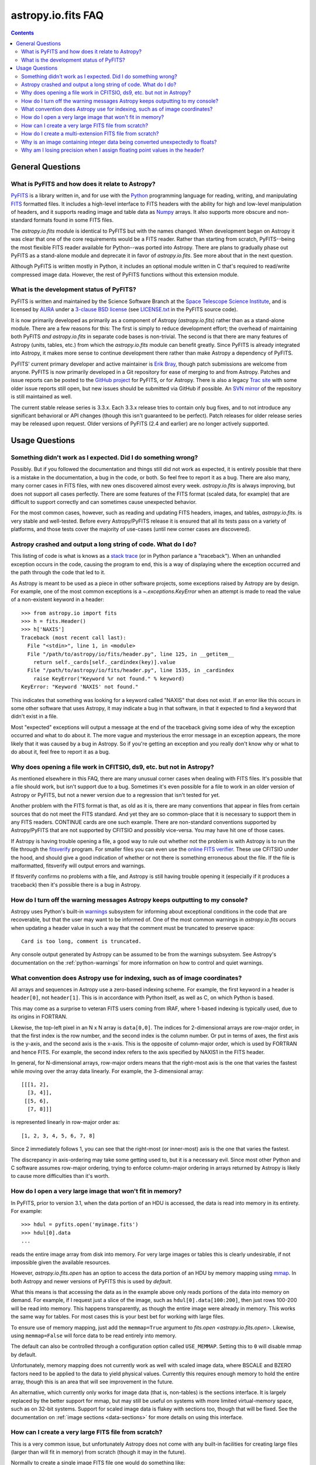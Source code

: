 .. doctest-skip-all

.. _io-fits-faq:

astropy.io.fits FAQ
-------------------

.. contents::

General Questions
^^^^^^^^^^^^^^^^^

What is PyFITS and how does it relate to Astropy?
"""""""""""""""""""""""""""""""""""""""""""""""""

PyFITS_ is a library written in, and for use with the Python_ programming
language for reading, writing, and manipulating FITS_ formatted files.  It
includes a high-level interface to FITS headers with the ability for high and
low-level manipulation of headers, and it supports reading image and table
data as Numpy_ arrays.  It also supports more obscure and non-standard formats
found in some FITS files.

The `astropy.io.fits` module is identical to PyFITS but with the names changed.
When development began on Astropy it was clear that one of the core
requirements would be a FITS reader.  Rather than starting from scratch,
PyFITS--being the most flexible FITS reader available for Python--was ported
into Astropy.  There are plans to gradually phase out PyFITS as a stand-alone
module and deprecate it in favor of `astropy.io.fits`.  See more about that in
the next question.

Although PyFITS is written mostly in Python, it includes an optional module
written in C that's required to read/write compressed image data.  However,
the rest of PyFITS functions without this extension module.

.. _PyFITS: http://www.stsci.edu/institute/software_hardware/pyfits
.. _Python: http://www.python.org
.. _FITS: http://fits.gsfc.nasa.gov/
.. _Numpy: http://numpy.scipy.org/


What is the development status of PyFITS?
"""""""""""""""""""""""""""""""""""""""""

PyFITS is written and maintained by the Science Software Branch at the `Space
Telescope Science Institute`_, and is licensed by AURA_ under a `3-clause BSD
license`_ (see `LICENSE.txt`_ in the PyFITS source code).

It is now primarily developed as primarily as a component of Astropy
(`astropy.io.fits`) rather than as a stand-alone module.  There are a few
reasons for this: The first is simply to reduce development effort; the
overhead of maintaining both PyFITS *and* `astropy.io.fits` in separate code
bases is non-trivial.  The second is that there are many features of Astropy
(units, tables, etc.) from which the `astropy.io.fits` module can benefit
greatly.  Since PyFITS is already integrated into Astropy, it makes more sense
to continue development there rather than make Astropy a dependency of PyFITS.

PyFITS' current primary developer and active maintainer is `Erik Bray`_, though
patch submissions are welcome from anyone.  PyFITS is now primarily developed
in a Git repository for ease of merging to and from Astropy.  Patches and issue
reports can be posted to the `GitHub project`_ for PyFITS, or for Astropy.
There is also a legacy `Trac site`_ with some older issue reports still open,
but new issues should be submitted via GitHub if possible.  An `SVN mirror`_ of
the repository is still maintained as well.

The current stable release series is 3.3.x.  Each 3.3.x release tries to
contain only bug fixes, and to not introduce any significant behavioral or API
changes (though this isn't guaranteed to be perfect).  Patch releases for older
release series may be released upon request.  Older versions of PyFITS (2.4 and
earlier) are no longer actively supported.

.. _Space Telescope Science Institute: http://www.stsci.edu/
.. _AURA: http://www.aura-astronomy.org/
.. _3-clause BSD license: http://en.wikipedia.org/wiki/BSD_licenses#3-clause_license_.28.22New_BSD_License.22_or_.22Modified_BSD_License.22.29
.. _LICENSE.txt: https://aeon.stsci.edu/ssb/trac/pyfits/browser/trunk/LICENSE.txt
.. _Erik Bray: mailto:embray@stsci.edu
.. _Trac site: https://aeon.stsci.edu/ssb/trac/pyfits/
.. _SVN mirror: https://aeon.stsci.edu/ssb/svn/pyfits/
.. _GitHub project: https://github.com/spacetelescope/PyFITS


Usage Questions
^^^^^^^^^^^^^^^

Something didn't work as I expected.  Did I do something wrong?
"""""""""""""""""""""""""""""""""""""""""""""""""""""""""""""""

Possibly.  But if you followed the documentation and things still did not work
as expected, it is entirely possible that there is a mistake in the
documentation, a bug in the code, or both.  So feel free to report it as a bug.
There are also many, many corner cases in FITS files, with new ones discovered
almost every week.  `astropy.io.fits` is always improving, but does not support
all cases perfectly.  There are some features of the FITS format (scaled data,
for example) that are difficult to support correctly and can sometimes cause
unexpected behavior.

For the most common cases, however, such as reading and updating FITS headers,
images, and tables, `astropy.io.fits`. is very stable and well-tested.  Before
every Astropy/PyFITS release it is ensured that all its tests pass on a variety
of platforms, and those tests cover the majority of use-cases (until new corner
cases are discovered).


Astropy crashed and output a long string of code.  What do I do?
""""""""""""""""""""""""""""""""""""""""""""""""""""""""""""""""

This listing of code is what is knows as a `stack trace`_ (or in Python
parlance a "traceback").  When an unhandled exception occurs in the code,
causing the program to end, this is a way of displaying where the exception
occurred and the path through the code that led to it.

As Astropy is meant to be used as a piece in other software projects, some
exceptions raised by Astropy are by design.  For example, one of the most
common exceptions is a `~.exceptions.KeyError` when an attempt is made to read
the value of a non-existent keyword in a header::

    >>> from astropy.io import fits
    >>> h = fits.Header()
    >>> h['NAXIS']
    Traceback (most recent call last):
      File "<stdin>", line 1, in <module>
      File "/path/to/astropy/io/fits/header.py", line 125, in __getitem__
        return self._cards[self._cardindex(key)].value
      File "/path/to/astropy/io/fits/header.py", line 1535, in _cardindex
        raise KeyError("Keyword %r not found." % keyword)
    KeyError: "Keyword 'NAXIS' not found."

This indicates that something was looking for a keyword called "NAXIS" that
does not exist.  If an error like this occurs in some other software that uses
Astropy, it may indicate a bug in that software, in that it expected to find a
keyword that didn't exist in a file.

Most "expected" exceptions will output a message at the end of the traceback
giving some idea of why the exception occurred and what to do about it.  The
more vague and mysterious the error message in an exception appears, the more
likely that it was caused by a bug in Astropy.  So if you're getting an
exception and you really don't know why or what to do about it, feel free to
report it as a bug.

.. _stack trace: http://en.wikipedia.org/wiki/Stack_trace


Why does opening a file work in CFITSIO, ds9, etc. but not in Astropy?
""""""""""""""""""""""""""""""""""""""""""""""""""""""""""""""""""""""

As mentioned elsewhere in this FAQ, there are many unusual corner cases when
dealing with FITS files.  It's possible that a file should work, but isn't
support due to a bug.  Sometimes it's even possible for a file to work in an
older version of Astropy or PyFITS, but not a newer version due to a regression
that isn't tested for yet.

Another problem with the FITS format is that, as old as it is, there are many
conventions that appear in files from certain sources that do not meet the FITS
standard.  And yet they are so common-place that it is necessary to support
them in any FITS readers.  CONTINUE cards are one such example.  There are
non-standard conventions supported by Astropy/PyFITS that are not supported by
CFITSIO and possibly vice-versa.  You may have hit one of those cases.

If Astropy is having trouble opening a file, a good way to rule out whether not
the problem is with Astropy is to run the file through the `fitsverify`_
program.  For smaller files you can even use the `online FITS verifier`_.
These use CFITSIO under the hood, and should give a good indication of whether
or not there is something erroneous about the file.  If the file is
malformatted, fitsverify will output errors and warnings.

If fitsverify confirms no problems with a file, and Astropy is still having
trouble opening it (especially if it produces a traceback) then it's possible
there is a bug in Astropy.

.. _fitsverify: http://heasarc.gsfc.nasa.gov/docs/software/ftools/fitsverify/
.. _online FITS verifier: http://fits.gsfc.nasa.gov/fits_verify.html


How do I turn off the warning messages Astropy keeps outputting to my console?
""""""""""""""""""""""""""""""""""""""""""""""""""""""""""""""""""""""""""""""

Astropy uses Python's built-in `warnings`_ subsystem for informing about
exceptional conditions in the code that are recoverable, but that the user may
want to be informed of.  One of the most common warnings in `astropy.io.fits`
occurs when updating a header value in such a way that the comment must be
truncated to preserve space::

    Card is too long, comment is truncated.

Any console output generated by Astropy can be assumed to be from the warnings
subsystem.  See Astropy's documentation on the :ref:`python-warnings` for more
information on how to control and quiet warnings.

.. _warnings: http://docs.python.org/library/warnings.html


What convention does Astropy use for indexing, such as of image coordinates?
""""""""""""""""""""""""""""""""""""""""""""""""""""""""""""""""""""""""""""

All arrays and sequences in Astropy use a zero-based indexing scheme.  For
example, the first keyword in a header is ``header[0]``, not ``header[1]``.
This is in accordance with Python itself, as well as C, on which Python is
based.

This may come as a surprise to veteran FITS users coming from IRAF, where
1-based indexing is typically used, due to its origins in FORTRAN.

Likewise, the top-left pixel in an N x N array is ``data[0,0]``.  The indices
for 2-dimensional arrays are row-major order, in that the first index is the
row number, and the second index is the column number.  Or put in terms of
axes, the first axis is the y-axis, and the second axis is the x-axis.  This is
the opposite of column-major order, which is used by FORTRAN and hence FITS.
For example, the second index refers to the axis specified by NAXIS1 in the
FITS header.

In general, for N-dimensional arrays, row-major orders means that the
right-most axis is the one that varies the fastest while moving over the
array data linearly.  For example, the 3-dimensional array::

    [[[1, 2],
      [3, 4]],
     [[5, 6],
      [7, 8]]]

is represented linearly in row-major order as::

    [1, 2, 3, 4, 5, 6, 7, 8]

Since 2 immediately follows 1, you can see that the right-most (or inner-most)
axis is the one that varies the fastest.

The discrepancy in axis-ordering may take some getting used to, but it is a
necessary evil.  Since most other Python and C software assumes row-major
ordering, trying to enforce column-major ordering in arrays returned by Astropy
is likely to cause more difficulties than it's worth.


How do I open a very large image that won't fit in memory?
""""""""""""""""""""""""""""""""""""""""""""""""""""""""""

In PyFITS, prior to version 3.1, when the data portion of an HDU is accessed,
the data is read into memory in its entirety.  For example::

    >>> hdul = pyfits.open('myimage.fits')
    >>> hdul[0].data
    ...

reads the entire image array from disk into memory.  For very large images or
tables this is clearly undesirable, if not impossible given the available
resources.

However, `astropy.io.fits.open` has an option to access the data portion of an
HDU by memory mapping using `mmap`_.  In both Astropy and newer versions of
PyFITS this is used by *default*.

What this means is that accessing the data as in the example above only reads
portions of the data into memory on demand.  For example, if I request just a
slice of the image, such as ``hdul[0].data[100:200]``, then just rows 100-200
will be read into memory.  This happens transparently, as though the entire
image were already in memory.  This works the same way for tables.  For most
cases this is your best bet for working with large files.

To ensure use of memory mapping, just add the ``memmap=True`` argument to
`fits.open <astropy.io.fits.open>`.  Likewise, using ``memmap=False`` will
force data to be read entirely into memory.


The default can also be controlled through a configuration option called
``USE_MEMMAP``.  Setting this to ``0`` will disable mmap by default.

Unfortunately, memory mapping does not currently work as well with scaled
image data, where BSCALE and BZERO factors need to be applied to the data to
yield physical values.  Currently this requires enough memory to hold the
entire array, though this is an area that will see improvement in the future.

An alternative, which currently only works for image data (that is, non-tables)
is the sections interface.  It is largely replaced by the better support for
mmap, but may still be useful on systems with more limited virtual-memory
space, such as on 32-bit systems.  Support for scaled image data is flakey with
sections too, though that will be fixed.  See the documentation on :ref:`image
sections <data-sections>` for more details on using this interface.

.. _mmap: http://en.wikipedia.org/wiki/Mmap


How can I create a very large FITS file from scratch?
"""""""""""""""""""""""""""""""""""""""""""""""""""""

This is a very common issue, but unfortunately Astropy does not come with any
built-in facilities for creating large files (larger than will fit in memory)
from scratch (though it may in the future).

Normally to create a single image FITS file one would do something like::

    >>> import numpy
    >>> from astropy.io import fits
    >> data = numpy.zeros((40000, 40000), dtype=numpy.float64)
    >> hdu = fits.PrimaryHDU(data=data)
    >> hdu.writeto('large.fits')

However, a 40000 x 40000 array of doubles is nearly twelve gigabytes!  Most
systems won't be able to create that in memory just to write out to disk.  In
order to create such a large file efficiently requires a little extra work,
and a few assumptions.

First, it is helpful to anticipate about how large (as in, how many keywords)
the header will have in it.  FITS headers must be written in 2880 byte
blocks--large enough for 36 keywords per block (including the END keyword in
the final block).  Typical headers have somewhere between 1 and 4 blocks,
though sometimes more.

Since the first thing we write to a FITS file is the header, we want to write
enough header blocks so that there is plenty of padding in which to add new
keywords without having to resize the whole file.  Say you want the header to
use 4 blocks by default.  Then, excluding the END card which Astropy will add
automatically, create the header and pad it out to 36 * 4 cards like so::

    >>> data = numpy.zeros((100, 100), dtype=numpy.float64)
    # This is a stub array that we'll be using the initialize the HDU; its
    # exact size is irrelevant, as long as it has the desired number of
    # dimensions
    >>> hdu = fits.PrimaryHDU(data=data)
    >>> header = hdu.header
    >>> while len(header) < (36 * 4 - 1):
    ...     header.append()  # Adds a blank card to the end

Now adjust the NAXISn keywords to the desired size of the array, and write
*only* the header out to a file.  Using the ``hdu.writeto()`` method will
cause Astropy to "helpfully" reset the NAXISn keywords to match the size of the
dummy array.  That is because it works hard to ensure that only valid FITS
files are written.  Instead, we can write *just* the header to a file using
the `Header.tofile <astropy.io.fits.Header.tofile>` method::

    >>> header['NAXIS1'] = 40000
    >>> header['NAXIS2'] = 40000
    >>> header.tofile('large.fits')

Finally, we need to grow out the end of the file to match the length of the
data (plus the length of the header).  This can be done very efficiently on
most systems by seeking past the end of the file and writing a single byte,
like so::

    >>> with open('large.fits', 'rb+') as fobj:
    ...     # Seek past the length of the header, plus the length of the
    ...     # Data we want to write.
    ...     # The -1 is to account for the final byte taht we are about to
    ...     # write:
    ...     fobj.seek(len(header.tostring()) + (40000 * 40000 * 8) - 1)
    ...     fobj.write('\0')

On modern operating systems this will cause the file (past the header) to be
filled with zeros out to the ~12GB needed to hold a 40000 x 40000 image.  On
filesystems that support sparse file creation (most Linux filesystems, but not
the HFS+ filesystem used by most Macs) this is a very fast, efficient
operation.  On other systems your mileage may vary.

This isn't the only way to build up a large file, but probably one of the
safest.  This method can also be used to create large multi-extension FITS
files, with a little care.

For creating very large tables, this method may also be used.  Though it can be
difficult to determine ahead of time how many rows a table will need.  In
general, use of the `astropy.io.fits` module is currently discouraged for the
creation and manipulation of large tables.  The FITS format itself is not
designed for efficient on-disk or in-memory manipulation of table structures.
For large, heavy-duty table data it might be better too look into using `HDF5`_
through the `PyTables`_ library.  The :ref:`Astropy Table <astropy-table>`
interface can provide an abstraction layer between different on-disk table
formats as well (for example for converting a table between FITS and HDF5).

PyTables makes use of Numpy under the hood, and can be used to write binary
table data to disk in the same format required by FITS.  It is then possible
to serialize your table to the FITS format for distribution.  At some point
this FAQ might provide an example of how to do this.

.. _HDF5: http://www.hdfgroup.org/HDF5/
.. _PyTables: http://www.pytables.org/moin


How do I create a multi-extension FITS file from scratch?
"""""""""""""""""""""""""""""""""""""""""""""""""""""""""

When you open a FITS file with `astropy.io.fits.open`, an
`~astropy.io.fits.HDUList` object is returned, which holds all the HDUs in the
file.  This ``HDUList`` class is a subclass of Python's builtin `list`, and can
be created from scratch and used as such::

    >>> from astropy.io import fits
    >>> new_hdul = fits.HDUList()
    >>> new_hdul.append(fits.ImageHDU())
    >>> new_hdul.append(fits.ImageHDU())
    >>> new_hdul.writeto('test.fits')

Or the HDU instances can be created first (or read from an existing FITS file)
and the HDUList instantiated like so::

    >>> hdu1 = fits.PrimaryHDU()
    >>> hdu2 = fits.ImageHDU()
    >>> new_hdul = fits.HDUList([hdu1, hdu2])
    >>> new_hdul.writeto('test.fits')

That will create a new multi-extension FITS file with two empty IMAGE
extensions (a default PRIMARY HDU is prepended automatically if one was not
provided manually).


Why is an image containing integer data being converted unexpectedly to floats?
"""""""""""""""""""""""""""""""""""""""""""""""""""""""""""""""""""""""""""""""

If the header for your image contains non-trivial values for the optional
BSCALE and/or BZERO keywords (that is, BSCALE != 1 and/or BZERO != 0), then
the raw data in the file must be rescaled to its physical values according to
the formula::

    physical_value = BZERO + BSCALE * array_value

As BZERO and BSCALE are floating point values, the resulting value must be a
float as well.  If the original values were 16-bit integers, the resulting
values are single-precision (32-bit) floats.  If the original values were
32-bit integers the resulting values are double-precision (64-bit floats).

This automatic scaling can easily catch you of guard if you're not expecting
it, because it doesn't happen until the data portion of the HDU is accessed
(to allow things like updating the header without rescaling the data).  For
example::

    >>> hdul = fits.open('scaled.fits')
    >>> image = hdul['SCI', 1]
    >>> image.header['BITPIX']
    32
    >>> image.header['BSCALE']
    2.0
    >>> data = image.data  # Read the data into memory
    >>> data.dtype
    dtype('float64')  # Got float64 despite BITPIX = 32 (32-bit int)
    >>> image.header['BITPIX']  # The BITPIX will automatically update too
    -64
    >>> 'BSCALE' in image.header  # And the BSCALE keyword removed
    False

The reason for this is that once a user accesses the data they may also
manipulate it and perform calculations on it.  If the data were forced to
remain as integers, a great deal of precision is lost.  So it is best to err
on the side of not losing data, at the cost of causing some confusion at
first.

If the data must be returned to integers before saving, use the `ImageHDU.scale
<astropy.io.ImageHDU.scale>` method::

    >>> image.scale('int32')
    >>> image.header['BITPIX']
    32

Alternatively, if a file is opened with ``mode='update'`` along with the
``scale_back=True`` argument, the original BSCALE and BZERO scaling will
be automatically re-applied to the data before saving.  Usually this is
not desireable, especially when converting from floating point back to
unsigned integer values.  But this may be useful in cases where the raw
data needs to be modified corresponding to changes in the physical values.

To prevent rescaling from occurring at all (good for updating headers--even if
you don't intend for the code to access the data, it's good to err on the side
of caution here), use the ``do_not_scale_image_data`` argument when opening
the file::

    >>> hdul = fits.open('scaled.fits', do_not_scale_image_data=True)
    >>> image = hdul['SCI', 1]
    >>> image.data.dtype
    dtype('int32')


Why am I losing precision when I assign floating point values in the header?
""""""""""""""""""""""""""""""""""""""""""""""""""""""""""""""""""""""""""""

The FITS standard allows two formats for storing floating-point numbers in a
header value.  The "fixed" format requires the ASCII representation of the
number to be in bytes 11 through 30 of the header card, and to be
right-justified.  This leaves a standard number of characters for any comment
string.

The fixed format is not wide enough to represent the full range of values that
can be stored in a 64-bit float with full precision.  So FITS also supports a
"free" format in which the ASCII representation can be stored anywhere, using
the full 70 bytes of the card (after the keyword).

Currently Astropy/PyFITS only supports writing fixed format (it can read both
formats), so all floating point values assigned to a header are stored in the
fixed format.  There are plans to add support for more flexible formatting.

In the meantime it is possible to add or update cards by manually formatting
the card image from a string, as it should appear in the FITS file::

    >>> c = fits.Card.fromstring('FOO     = 1234567890.123456789')
    >>> h = fits.Header()
    >>> h.append(c)
    >>> h
    FOO     = 1234567890.123456789

As long as you don't assign new values to 'FOO' via ``h['FOO'] = 123``, will
maintain the header value exactly as you formatted it (as long as it is valid
according to the FITS standard).
